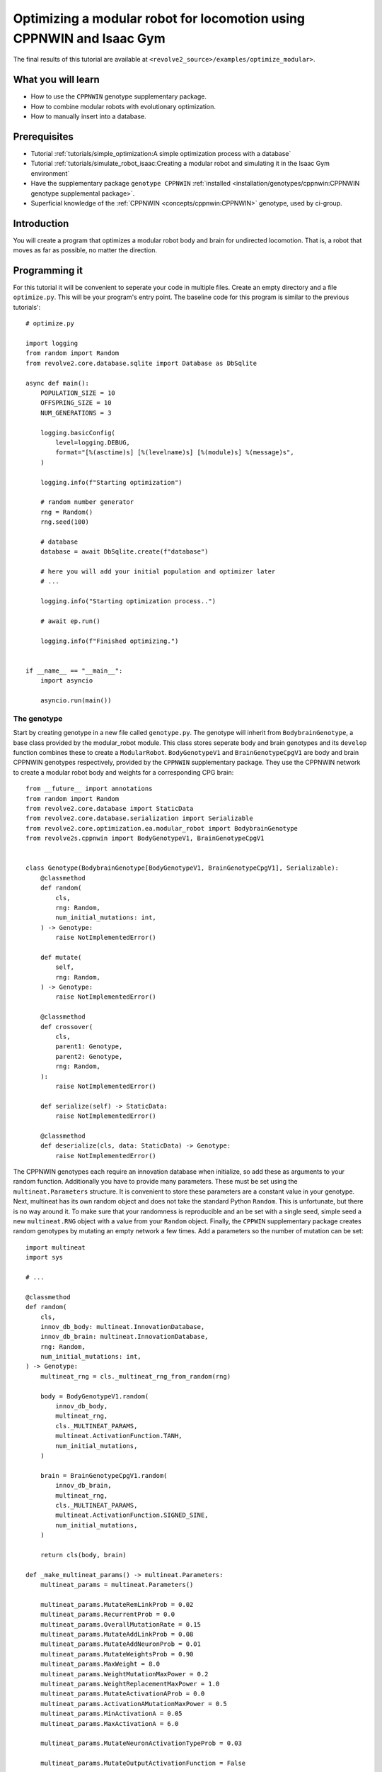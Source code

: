 =======================================================================
Optimizing a modular robot for locomotion using CPPNWIN and Isaac Gym
=======================================================================
The final results of this tutorial are available at ``<revolve2_source>/examples/optimize_modular>``.

-------------------
What you will learn
-------------------

* How to use the ``CPPNWIN`` genotype supplementary package.
* How to combine modular robots with evolutionary optimization.
* How to manually insert into a database.

-------------
Prerequisites
-------------

* Tutorial :ref:`tutorials/simple_optimization:A simple optimization process with a database`
* Tutorial :ref:`tutorials/simulate_robot_isaac:Creating a modular robot and simulating it in the Isaac Gym environment`
* Have the supplementary package ``genotype CPPNWIN`` :ref:`installed <installation/genotypes/cppnwin:CPPNWIN genotype supplemental package>`.
* Superficial knowledge of the :ref:`CPPNWIN <concepts/cppnwin:CPPNWIN>` genotype, used by ci-group.

------------
Introduction
------------
You will create a program that optimizes a modular robot body and brain for undirected locomotion.
That is, a robot that moves as far as possible, no matter the direction.

--------------
Programming it
--------------
For this tutorial it will be convenient to seperate your code in multiple files.
Create an empty directory and a file ``optimize.py``. This will be your program's entry point.
The baseline code for this program is similar to the previous tutorials'::

    # optimize.py

    import logging
    from random import Random
    from revolve2.core.database.sqlite import Database as DbSqlite

    async def main():
        POPULATION_SIZE = 10
        OFFSPRING_SIZE = 10
        NUM_GENERATIONS = 3

        logging.basicConfig(
            level=logging.DEBUG,
            format="[%(asctime)s] [%(levelname)s] [%(module)s] %(message)s",
        )

        logging.info(f"Starting optimization")

        # random number generator
        rng = Random()
        rng.seed(100)

        # database
        database = await DbSqlite.create(f"database")

        # here you will add your initial population and optimizer later
        # ...

        logging.info("Starting optimization process..")

        # await ep.run()

        logging.info(f"Finished optimizing.")


    if __name__ == "__main__":
        import asyncio

        asyncio.run(main())

~~~~~~~~~~~~
The genotype
~~~~~~~~~~~~

Start by creating genotype in a new file called ``genotype.py``.
The genotype will inherit from ``BodybrainGenotype``, a base class provided by the modular_robot module.
This class stores seperate body and brain genotypes and its ``develop`` function combines these to create a ``ModularRobot``.
``BodyGenotypeV1`` and ``BrainGenotypeCpgV1`` are body and brain CPPNWIN genotypes respectively, provided by the ``CPPNWIN`` supplementary package.
They use the CPPNWIN network to create a modular robot body and weights for a corresponding CPG brain::

    from __future__ import annotations
    from random import Random
    from revolve2.core.database import StaticData
    from revolve2.core.database.serialization import Serializable
    from revolve2.core.optimization.ea.modular_robot import BodybrainGenotype
    from revolve2s.cppnwin import BodyGenotypeV1, BrainGenotypeCpgV1


    class Genotype(BodybrainGenotype[BodyGenotypeV1, BrainGenotypeCpgV1], Serializable):
        @classmethod
        def random(
            cls,
            rng: Random,
            num_initial_mutations: int,
        ) -> Genotype:
            raise NotImplementedError()

        def mutate(
            self,
            rng: Random,
        ) -> Genotype:
            raise NotImplementedError()

        @classmethod
        def crossover(
            cls,
            parent1: Genotype,
            parent2: Genotype,
            rng: Random,
        ):
            raise NotImplementedError()

        def serialize(self) -> StaticData:
            raise NotImplementedError()

        @classmethod
        def deserialize(cls, data: StaticData) -> Genotype:
            raise NotImplementedError()

The CPPNWIN genotypes each require an innovation database when initialize, so add these as arguments to your random function.
Additionally you have to provide many parameters. These must be set using the ``multineat.Parameters`` structure.
It is convenient to store these parameters are a constant value in your genotype.
Next, multineat has its own random object and does not take the standard Python ``Random``.
This is unfortunate, but there is no way around it.
To make sure that your randomness is reproducible and an be set with a single seed, simple seed a new ``multineat.RNG`` object with a value from your ``Random`` object.
Finally, the ``CPPWIN`` supplementary package creates random genotypes by mutating an empty network a few times.
Add a parameters so the number of mutation can be set::


    import multineat
    import sys

    # ...

    @classmethod
    def random(
        cls,
        innov_db_body: multineat.InnovationDatabase,
        innov_db_brain: multineat.InnovationDatabase,
        rng: Random,
        num_initial_mutations: int,
    ) -> Genotype:
        multineat_rng = cls._multineat_rng_from_random(rng)

        body = BodyGenotypeV1.random(
            innov_db_body,
            multineat_rng,
            cls._MULTINEAT_PARAMS,
            multineat.ActivationFunction.TANH,
            num_initial_mutations,
        )

        brain = BrainGenotypeCpgV1.random(
            innov_db_brain,
            multineat_rng,
            cls._MULTINEAT_PARAMS,
            multineat.ActivationFunction.SIGNED_SINE,
            num_initial_mutations,
        )

        return cls(body, brain)

    def _make_multineat_params() -> multineat.Parameters:
        multineat_params = multineat.Parameters()

        multineat_params.MutateRemLinkProb = 0.02
        multineat_params.RecurrentProb = 0.0
        multineat_params.OverallMutationRate = 0.15
        multineat_params.MutateAddLinkProb = 0.08
        multineat_params.MutateAddNeuronProb = 0.01
        multineat_params.MutateWeightsProb = 0.90
        multineat_params.MaxWeight = 8.0
        multineat_params.WeightMutationMaxPower = 0.2
        multineat_params.WeightReplacementMaxPower = 1.0
        multineat_params.MutateActivationAProb = 0.0
        multineat_params.ActivationAMutationMaxPower = 0.5
        multineat_params.MinActivationA = 0.05
        multineat_params.MaxActivationA = 6.0

        multineat_params.MutateNeuronActivationTypeProb = 0.03

        multineat_params.MutateOutputActivationFunction = False

        multineat_params.ActivationFunction_SignedSigmoid_Prob = 0.0
        multineat_params.ActivationFunction_UnsignedSigmoid_Prob = 0.0
        multineat_params.ActivationFunction_Tanh_Prob = 1.0
        multineat_params.ActivationFunction_TanhCubic_Prob = 0.0
        multineat_params.ActivationFunction_SignedStep_Prob = 1.0
        multineat_params.ActivationFunction_UnsignedStep_Prob = 0.0
        multineat_params.ActivationFunction_SignedGauss_Prob = 1.0
        multineat_params.ActivationFunction_UnsignedGauss_Prob = 0.0
        multineat_params.ActivationFunction_Abs_Prob = 0.0
        multineat_params.ActivationFunction_SignedSine_Prob = 1.0
        multineat_params.ActivationFunction_UnsignedSine_Prob = 0.0
        multineat_params.ActivationFunction_Linear_Prob = 1.0

        multineat_params.MutateNeuronTraitsProb = 0.0
        multineat_params.MutateLinkTraitsProb = 0.0

        multineat_params.AllowLoops = False

        return multineat_params

    _MULTINEAT_PARAMS = _make_multineat_params()

    @staticmethod
    def _multineat_rng_from_random(rng: Random) -> multineat.RNG:
        multineat_rng = multineat.RNG()
        multineat_rng.Seed(rng.randint(0, sys.maxsize))
        return multineat_rng

Mutation is straightforward. Create a new instance of your ``Genotype`` class and use the ``mutate`` functions on your body and brain genotypes::

    def mutate(
        self,
        innov_db_body: multineat.InnovationDatabase,
        innov_db_brain: multineat.InnovationDatabase,
        rng: Random,
    ) -> Genotype:
        multineat_rng = self._multineat_rng_from_random(rng)

        return Genotype(
            self._body_genotype.mutate(
                self._MULTINEAT_PARAMS, innov_db_body, multineat_rng
            ),
            self._brain_genotype.mutate(
                self._MULTINEAT_PARAMS, innov_db_brain, multineat_rng
            ),
        )

Crossover is very similar. It takes some extra parameters that are irrelevant for now. Take a look at the documentation if you are interested::

    @classmethod
    def crossover(
        cls,
        parent1: Genotype,
        parent2: Genotype,
        rng: Random,
    ):
        multineat_rng = cls._multineat_rng_from_random(rng)

        return Genotype(
            BodyGenotypeV1.crossover(
                parent1._body_genotype,
                parent2._body_genotype,
                Genotype._MULTINEAT_PARAMS,
                multineat_rng,
                False,
                False,
            ),
            BrainGenotypeCpgV1.crossover(
                parent1._brain_genotype,
                parent2._brain_genotype,
                Genotype._MULTINEAT_PARAMS,
                multineat_rng,
                False,
                False,
            ),
        )

Serialization and deserializataion is not as easy as in the previous tutorials, as the types contained in this class are not ``StaticData``.
However, they provide ``serialize`` and ``deserialize`` functions of their own.
Simply use these to create a ``StaticData`` representation of your genotype::

    from revolve2.core.database.serialization import SerializeError

    # ...

    def serialize(self) -> StaticData:
        test = {
            "body": self._body_genotype.serialize(),
            "brain": self._brain_genotype.serialize(),
        }
        return test

    @classmethod
    def deserialize(cls, data: StaticData) -> Genotype:
        if type(data) != dict:
            raise SerializeError()
        return cls(
            BodyGenotypeV1.deserialize(data["body"]),
            BrainGenotypeCpgV1.deserialize(data["brain"]),
        )

~~~~~~~~~~~~~
The optimizer
~~~~~~~~~~~~~
The optimizer will look similar to the optimizer from the previous evolutionary optimization tutorial.
Add the innovation databases as they will be shared between all genotypes.
Additionally, instead of a single controller you will store a controller for each individual robot::

    # optimizer.py

    from __future__ import annotations
    from genotype import Genotype
    from revolve2.core.optimization.ea import EvolutionaryOptimizer, Individual
    from revolve2.core.physics.env import Runner, ActorControl
    import multineat
    from typing import List, Optional
    from revolve2.core.database import Database, Node
    from random import Random
    from revolve2.envs.isaacgym import LocalRunner
    from revolve2.core.physics.control import ActorController
    import revolve2.core.optimization.ea.selection as selection
    import revolve2.core.optimization.ea.population_management as population_management

    class Optimizer(EvolutionaryOptimizer[Genotype, float]):
        _runner: Runner

        _controllers: List[ActorController]

        _innov_db_body: multineat.InnovationDatabase
        _innov_db_brain: multineat.InnovationDatabase

        _simulation_time: int
        _sampling_frequency: float
        _control_frequency: float

        _num_generations: int

        def __init__(self) -> None:
            pass

        async def create(
            database: Database,
            initial_population: List[Genotype],
            initial_fitness: Optional[List[float]],
            rng: Random,
            innov_db_body: multineat.InnovationDatabase,
            innov_db_brain: multineat.InnovationDatabase,
            simulation_time: int,
            sampling_frequency: float,
            control_frequency: float,
            num_generations: int,
            population_size: int,
            offspring_size: int,
        ) -> Optimizer:
            self = Optimizer()

            await super(Optimizer, self).asyncinit(
                database,
                database.root,
                rng,
                population_size,
                offspring_size,
                initial_population,
                initial_fitness,
            )
            self._runner = LocalRunner(LocalRunner.SimParams())
            self._innov_db_body = innov_db_body
            self._innov_db_brain = innov_db_brain
            self._simulation_time = simulation_time
            self._sampling_frequency = sampling_frequency
            self._control_frequency = control_frequency
            self._num_generations = num_generations

            return self

        def _select_parents(
            self,
            generation: List[Individual[Genotype, float]],
            num_parents: int,
        ) -> List[List[Individual[Genotype, float]]]:
            return [
                [
                    i[0]
                    for i in selection.multiple_unique(
                        [(i, i.fitness) for i in generation],
                        2,
                        lambda gen: selection.tournament(self._rng, gen, k=2),
                    )
                ]
                for _ in range(num_parents)
            ]

        def _select_survivors(
            self,
            old_individuals: List[Individual[Genotype, float]],
            new_individuals: List[Individual[Genotype, float]],
            num_survivors: int,
        ) -> List[Individual[Genotype, float]]:
            assert len(old_individuals) == num_survivors

            return [
                i[0]
                for i in population_management.steady_state(
                    [(i, i.fitness) for i in old_individuals],
                    [(i, i.fitness) for i in new_individuals],
                    lambda pop: selection.tournament(self._rng, pop, k=2),
                )
            ]

        def _must_do_next_gen(self) -> bool:
            return self.generation_index != self._num_generations

        def _crossover(self, parents: List[Genotype]) -> Genotype:
            raise NotImplementedError()

        def _mutate(self, individual: Genotype) -> Genotype:
            raise NotImplementedError()

        async def _evaluate_generation(
            self, individuals: List[Genotype], database: Database, dbview: Node
        ) -> List[float]:
            raise NotImplementedError()

        def _control(self, dt: float, control: ActorControl) -> None:
            raise NotImplementedError()

``crossover`` and ``mutate`` can use the functions defined in your ``Genotype``::

    def _crossover(self, parents: List[Genotype]) -> Genotype:
        assert len(parents) == 2
        return Genotype.crossover(parents[0], parents[1], self._rng)

    def _mutate(self, individual: Genotype) -> Genotype:
        return individual.mutate(self._innov_db_body, self._innov_db_brain, self._rng)

Evaluation works similar to the simulator created in the previous Isaac Gym environment tutorial, with two small differences.
Firstly, there are multiple robots. Store the controllers in their array and call all of them in the control function.
Secondly, the robots have unpredicatable bodies, so use the modular robot's built-in axis aligned bounding box(aabb) function to find out how high off the ground you need to position it.
Thirdly, save the simulation states in the database. This gives you a history so you can analyze each robot later.
The amound of simulation states depends on the ``sampling_frequency`` defined earlier.
And lastly, calculate and return the fitness of the robot, based on the simulation history.::


    from revolve2.core.physics.env import Batch, Environment, PosedActor, State, ActorState
    from pyrr import Vector3, Quaternion
    from typing import Tuple
    import math

    # ...

    async def _evaluate_generation(
        self, individuals: List[Genotype], database: Database, dbview: Node
    ) -> List[float]:
        batch = Batch(
            simulation_time=self._simulation_time,
            sampling_frequency=self._sampling_frequency,
            control_frequency=self._control_frequency,
            control=self._control,
        )

        self._controllers = []

        for individual in individuals:
            actor, controller = individual.develop().make_actor_and_controller()
            bounding_box = actor.calc_aabb()
            self._controllers.append(controller)
            env = Environment()
            env.actors.append(
                PosedActor(
                    actor,
                    Vector3(
                        [
                            0.0,
                            0.0,
                            bounding_box.size.z / 2.0 - bounding_box.offset.z,
                        ]
                    ),
                    Quaternion(),
                )
            )
            batch.environments.append(env)

        states = await self._runner.run_batch(batch)
        self._save_states(states, database, dbview)

        return [
            self._calculate_fitness(
                states[0][1].envs[i].actor_states[0],
                states[-1][1].envs[i].actor_states[0],
            )
            for i in range(len(individuals))
        ]

    def _control(self, dt: float, control: ActorControl) -> None:
        for control_i, controller in enumerate(self._controllers):
            controller.step(dt)
            control.set_dof_targets(control_i, 0, controller.get_dof_targets())

    def _save_states(
        self, states: List[Tuple[float, State]], database: Database, db_node: Node
    ) -> None:
        raise NotImplementedError()

    @staticmethod
    def _calculate_fitness(begin_state: ActorState, end_state: ActorState) -> float:
        raise NotImplementedError()

Implement saving the states to the database.
Any interaction with a database requires a transactions.
Whenever an error occurs everything done within the transaction is rolled back.
The ``EvolutionaryOptimizer`` provides you with an uninitialized ``Node`` for you to write your simulation history to.
Be aware that you can only write to a node one time. Once the transaction completes you cannot write again.
Simply convert your states to ``DbData`` and write it to the node.
An ``DbData`` is a superset of ``StaticData``. For now you do not have to worry about this::

    def _save_states(
        self, states: List[Tuple[float, State]], database: Database, db_node: Node
    ) -> None:
        with database.begin_transaction() as txn:
            db_node.set_db_data(
                txn,
                [
                    {"time": time, "actors": actors.serialize()}
                    for (time, actors) in states
                ],
            )

The last thing you have to do is write the fitness function.
This tutorial simply uses the distance traveled on the xy plane::

    @staticmethod
    def _calculate_fitness(begin_state: ActorState, end_state: ActorState) -> float:
        # distance traveled on the xy plane
        return math.sqrt(
            (begin_state.position[0] - end_state.position[0]) ** 2
            + ((begin_state.position[1] - end_state.position[1]) ** 2)
        )

~~~~~~~~~~~~~~~~~~~~~~~~~~~~
Adding the optimizer to main
~~~~~~~~~~~~~~~~~~~~~~~~~~~~
You can now add the finished optimizer to your ``main`` function.
You will also need to add some extra constants.::

    # optimize.py

    import multineat
    from genotype import Genotype
    from optimizer import Optimizer

    # ...

    async def main():
        # number of initial mutations for body and brain CPPNWIN networks
        NUM_INITIAL_MUTATIONS = 10

        SIMULATION_TIME = 10
        SAMPLING_FREQUENCY = 5
        CONTROL_FREQUENCY = 5

        # ...

        # database
        database = await DbSqlite.create(f"database")

        # multineat innovation databases
        innov_db_body = multineat.InnovationDatabase()
        innov_db_brain = multineat.InnovationDatabase()

        initial_population = [
            Genotype.random(innov_db_body, innov_db_brain, rng, NUM_INITIAL_MUTATIONS)
            for _ in range(POPULATION_SIZE)
        ]

        ep = await Optimizer.create(
            database,
            initial_population=initial_population,
            initial_fitness=None,
            rng=rng,
            innov_db_body=innov_db_body,
            innov_db_brain=innov_db_brain,
            simulation_time=SIMULATION_TIME,
            sampling_frequency=SAMPLING_FREQUENCY,
            control_frequency=CONTROL_FREQUENCY,
            num_generations=NUM_GENERATIONS,
            population_size=POPULATION_SIZE,
            offspring_size=OFFSPRING_SIZE,
        )

        logging.info("Starting optimization process..")

        await ep.run()

        logging.info(f"Finished optimizing.")

    # ...

---------------------
Running and analyzing
---------------------
Run ``optimize.py`` and see your robots evolve.
Depending on your parameters this can take quite a long time.

.. image:: optimize_locomotion_simulator.gif
    :width: 100%

You can analyze the results using the same scripts as from the previous optimization tutorial::

    revolve2.analysis.core.plot_ea_fitness database

.. image:: optimize_locomotion_analysis.png
    :width: 100%

Of course this is a low number of generations, populations size, offspring size, and simulation time, but compare your results to see if the simulation runs correctly.

------------
Contributing
------------
This marks the end of this tutorial. Feedback and contributions are welcome at Revolve2's code repository.